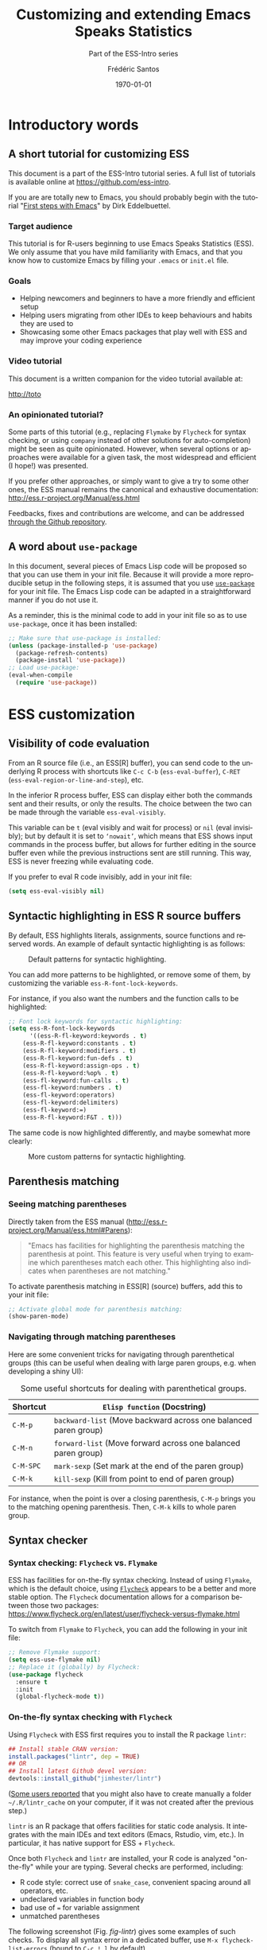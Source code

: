 #+TITLE: Customizing and extending Emacs Speaks Statistics
#+SUBTITLE: Part of the ESS-Intro series
#+AUTHOR: Frédéric Santos
#+EMAIL: frederic.santos@u-bordeaux.fr
#+DATE: \today
#+LANGUAGE: en
#+STARTUP: showall
#+OPTIONS: email:t toc:t ^:nil
#+LATEX_HEADER: \usepackage[english]{babel}
#+LATEX_HEADER: \usepackage{a4wide}
#+LATEX_HEADER: \usepackage{mathpazo}
#+LATEX_HEADER: \usepackage{amsmath}
#+LATEX_HEADER: \usepackage{titlesec}
#+LATEX_HEADER: \titlelabel{\thetitle.\quad}
#+LATEX_HEADER: \usepackage[usenames,dvipsnames]{xcolor} % For colors with friendly names
#+LATEX_HEADER: \usepackage{minted}
#+LATEX_HEADER: \usepackage{mdframed}                    % Companion of minted for code blocks
#+LATEX_HEADER: \usepackage{fancyvrb}                    % For verbatim R outputs
#+LATEX_HEADER: \usemintedstyle{friendly} % set style if needed, see https://frama.link/jfRr8Lpj
#+LATEX_HEADER: \mdfdefinestyle{mystyle}{linecolor=gray!30,backgroundcolor=gray!30}
#+LATEX_HEADER: \BeforeBeginEnvironment{minted}{%
#+LATEX_HEADER: \begin{mdframed}[style=mystyle]}
#+LATEX_HEADER: \AfterEndEnvironment{minted}{%
#+LATEX_HEADER: \end{mdframed}}
#+LATEX_HEADER: %% Formatting of verbatim outputs (i.e., outputs of R results):
#+LATEX_HEADER: \DefineVerbatimEnvironment{verbatim}{Verbatim}{%
#+LATEX_HEADER:   fontsize = \small,
#+LATEX_HEADER:   frame = leftline,
#+LATEX_HEADER:   formatcom = {\color{gray!97}}
#+LATEX_HEADER: }
#+LATEX_HEADER: \usepackage{float}
#+LATEX_HEADER: \usepackage{url}
#+LATEX_HEADER: %% Decalre new unicode characters for displaying trees:
#+LATEX_HEADER: \DeclareUnicodeCharacter{2514}{\mbox{\kern.23em \vrule height2.2exdepth-1.8ptwidth.4pt\vrule height2.2ptdepth-1.8ptwidth.23em}}
#+LATEX_HEADER: \DeclareUnicodeCharacter{2500}{\mbox{\vrule height2.2ptdepth-1.8ptwidth.5em}}
#+PROPERTY: header-args:emacs-lisp :tangle ess-init.el

* Introductory words
** A short tutorial for customizing ESS
This document is a part of the ESS-Intro tutorial series. A full list of tutorials is available online at https://github.com/ess-intro.

If you are are totally new to Emacs, you should probably begin with the tutorial "[[https://github.com/ess-intro/presentation-first-steps][First steps with Emacs]]" by Dirk Eddelbuettel.

*** Target audience
This tutorial is for R-users beginning to use Emacs Speaks Statistics (ESS). We only assume that you have mild familiarity with Emacs, and that you know how to customize Emacs by filling your ~.emacs~ or ~init.el~ file.

*** Goals
- Helping newcomers and beginners to have a more friendly and efficient setup
- Helping users migrating from other IDEs to keep behaviours and habits they are used to
- Showcasing some other Emacs packages that play well with ESS and may improve your coding experience

*** Video tutorial
This document is a written companion for the video tutorial available at:

#+begin_center
http://toto
#+end_center


*** An opinionated tutorial?
Some parts of this tutorial (e.g., replacing ~Flymake~ by ~Flycheck~ for syntax checking, or using ~company~ instead of other solutions for auto-completion) might be seen as quite opinionated. However, when several options or approaches were available for a given task, the most widespread and efficient (I hope!) was presented.

If you prefer other approaches, or simply want to give a try to some other ones, the ESS manual remains the canonical and exhaustive documentation: http://ess.r-project.org/Manual/ess.html

Feedbacks, fixes and contributions are welcome, and can be addressed [[https://github.com/ess-intro/presentation-ess-customization/issues][through the Github repository]].

** A word about ~use-package~
In this document, several pieces of Emacs Lisp code will be proposed so that you can use them in your init file. Because it will provide a more reproducible setup in the following steps, it is assumed that you use [[https://jwiegley.github.io/use-package/][~use-package~]] for your init file. The Emacs Lisp code can be adapted in a straightforward manner if you do not use it.

As a reminder, this is the minimal code to add in your init file so as to use ~use-package~, once it has been installed:

#+begin_src emacs-lisp :eval no
;; Make sure that use-package is installed:
(unless (package-installed-p 'use-package)
  (package-refresh-contents)
  (package-install 'use-package))
;; Load use-package:
(eval-when-compile
  (require 'use-package))
#+end_src

* ESS customization
** Visibility of code evaluation
From an R source file (i.e., an ESS[R] buffer), you can send code to the underlying R process with shortcuts like ~C-c C-b~ (~ess-eval-buffer~), ~C-RET~ (~ess-eval-region-or-line-and-step~), etc.

In the inferior R process buffer, ESS can display either both the commands sent and their results, or only the results. The choice between the two can be made through the variable ~ess-eval-visibly~.

This variable can be ~t~ (eval visibly and wait for process) or ~nil~ (eval invisibly); but by default it is set to ~‘nowait’~, which means that ESS shows input commands in the process buffer, but allows for further editing in the source buffer even while the previous instructions sent are still running. This way, ESS is never freezing while evaluating code.

If you prefer to eval R code invisibly, add in your init file:

#+begin_src emacs-lisp :eval no
(setq ess-eval-visibly nil)
#+end_src

** Syntactic highlighting in ESS R source buffers
By default, ESS highlights literals, assignments, source functions and reserved words. An example of default syntactic highlighting is as follows:

#+NAME: fig-default-highlight
#+CAPTION: Default patterns for syntactic highlighting.
#+ATTR_LATEX: :width 0.5 \textwidth
[[./images/highlight_default.png]]

You can add more patterns to be highlighted, or remove some of them, by customizing the variable ~ess-R-font-lock-keywords~.

For instance, if you also want the numbers and the function calls to be highlighted:

#+begin_src emacs-lisp :eval no
;; Font lock keywords for syntactic highlighting:
(setq ess-R-font-lock-keywords
      '((ess-R-fl-keyword:keywords . t)
	(ess-R-fl-keyword:constants . t)
	(ess-R-fl-keyword:modifiers . t)
	(ess-R-fl-keyword:fun-defs . t)
	(ess-R-fl-keyword:assign-ops . t)
	(ess-R-fl-keyword:%op% . t)
	(ess-fl-keyword:fun-calls . t)
	(ess-fl-keyword:numbers . t)
	(ess-fl-keyword:operators)
	(ess-fl-keyword:delimiters)
	(ess-fl-keyword:=)
	(ess-R-fl-keyword:F&T . t)))
#+end_src

The same code is now highlighted differently, and maybe somewhat more clearly:

#+NAME: fig-default-highlight
#+CAPTION: More custom patterns for syntactic highlighting.
#+ATTR_LATEX: :width 0.55 \textwidth
[[./images/highlight_custom.png]]

** Parenthesis matching
*** Seeing matching parentheses
Directly taken from the ESS manual (http://ess.r-project.org/Manual/ess.html#Parens):

#+begin_quote
"Emacs has facilities for highlighting the parenthesis matching the parenthesis at point. This feature is very useful when trying to examine which parentheses match each other. This highlighting also indicates when parentheses are not matching."
#+end_quote

To activate parenthesis matching in ESS[R] (source) buffers, add this to your init file:

#+begin_src emacs-lisp :results output
;; Activate global mode for parenthesis matching:
(show-paren-mode)
#+end_src

*** Navigating through matching parentheses
Here are some convenient tricks for navigating through parenthetical groups (this can be useful when dealing with large paren groups, e.g. when developing a shiny UI):

#+CAPTION: Some useful shortcuts for dealing with parenthetical groups.
|-----------+-----------------------------------------------------------------|
| Shortcut  | ~Elisp function~ (Docstring)                                    |
|-----------+-----------------------------------------------------------------|
| ~C-M-p~   | ~backward-list~ (Move backward across one balanced paren group) |
| ~C-M-n~   | ~forward-list~ (Move forward across one balanced paren group)   |
| ~C-M-SPC~ | ~mark-sexp~ (Set mark at the end of the paren group)            |
| ~C-M-k~   | ~kill-sexp~ (Kill from point to end of paren group)             |
|-----------+-----------------------------------------------------------------|

For instance, when the point is over a closing parenthesis, ~C-M-p~ brings you to the matching opening parenthesis. Then, ~C-M-k~ kills to whole paren group.

** Syntax checker
*** Syntax checking: ~Flycheck~ vs. ~Flymake~
ESS has facilities for on-the-fly syntax checking. Instead of using ~Flymake~, which is the default choice, using [[https://www.flycheck.org/en/latest/][~Flycheck~]] appears to be a better and more stable option. The ~Flycheck~ documentation allows for a comparison between those two packages:
https://www.flycheck.org/en/latest/user/flycheck-versus-flymake.html

To switch from ~Flymake~ to ~Flycheck~, you can add the following in your init file:

#+begin_src emacs-lisp :results output
;; Remove Flymake support:
(setq ess-use-flymake nil)
;; Replace it (globally) by Flycheck:
(use-package flycheck
  :ensure t
  :init
  (global-flycheck-mode t))
#+end_src

*** On-the-fly syntax checking with ~Flycheck~
Using ~Flycheck~ with ESS first requires you to install the R package ~lintr~:

#+begin_src R :eval no
## Install stable CRAN version:
install.packages("lintr", dep = TRUE)
## OR
## Install latest Github devel version:
devtools::install_github("jimhester/lintr")
#+end_src

([[https://emacs.stackexchange.com/questions/53018/flycheck-r-lintr-doesnt-find-anything][Some users reported]] that you might also have to create manually a folder =~/.R/lintr_cache= on your computer, if it was not created after the previous step.)

~lintr~ is an R package that offers facilities for static code analysis. It integrates with the main IDEs and text editors (Emacs, Rstudio, vim, etc.). In particular, it has native support for ESS + ~Flycheck~.

Once both ~Flycheck~ and ~lintr~ are installed, your R code is analyzed "on-the-fly" while your are typing. Several checks are performed, including:
- R code style: correct use of ~snake_case~, convenient spacing around all operators, etc.
- undeclared variables in function body
- bad use of ~=~ for variable assignment
- unmatched parentheses

The following screenshot (Fig. [[fig-lintr]]) gives some examples of such checks. To display all syntax error in a dedicated buffer, use =M-x flycheck-list-errors= (bound to =C-c ! l= by default).

#+NAME: fig-lintr
#+CAPTION: An example of syntax errors detected by ~lintr~ and displayed in a dedicated ~Flycheck~ buffer.
#+ATTR_LATEX: :width \textwidth
[[./images/lintr.png]]

** Some more steps towards an R IDE
*** Rdired buffer
[[http://ess.r-project.org/Manual/ess.html#Rdired][From the ESS manual:]]

#+begin_quote
"Ess-rdired provides a dired-like buffer for viewing, editing and plotting objects in your current R session. If you are used to using the dired (directory editor) facility in Emacs, this mode gives you similar functionality for R objects."
#+end_quote

All the R objects of the current R sessions are thus listed in the Rdired buffer, and it is possible to interact with them easily. For instance, type ~p~ for plotting an object, ~d~ for deleting it, etc.

The screenshot in Figure [[fig-rdired]] shows the contents of an Rdired buffer for the R session associated to a small piece of code.

#+NAME: fig-rdired
#+CAPTION: An example of Rdired buffer (bottom window).
#+ATTR_LATEX: :width 0.75 \textwidth
[[./images/rdired.png]]

Rdired buffers can be triggered manually with =M-x ess-rdired=, which might not be really convenient in practice. With the following piece of Emacs Lisp code, you will be able to use ~F9~ for both opening and closing the Rdired buffer, so that you can consult and display it only when necessary:

#+begin_src emacs-lisp :results output
;; Open Rdired buffer with F9:
(add-hook 'ess-r-mode-hook
	  '(lambda ()
	     (local-set-key (kbd "<f9>") #'ess-rdired)))
;; Close Rdired buffer with F9 as well:
(add-hook 'ess-rdired-mode-hook
	  '(lambda ()
	     (local-set-key (kbd "<f9>") #'kill-buffer-and-window)))
#+end_src

*** Window management
Users coming from other R IDEs may be used to a given window (or /pane/) configuration, e.g.:
- R source code window at the top left
- R console (i.e., inferior R process) at the top right
- Rdired environment window at the bottom left
- R help window at the bottom right

This is only an arbitrary example, but quite a reasonable one. You will find in Figure [[fig-window-config]] a screenshot of such a window configuration. The corresponding Emacs Lisp code to add in your init file follows.

#+NAME: fig-window-config
#+CAPTION: An example of window configuration: ESS as an R IDE.
#+ATTR_LATEX: :width \textwidth
[[./images/window_config.png]]


#+begin_src emacs-lisp :eval no
;; An example of window configuration:
(setq display-buffer-alist
      '(("*R Dired"
	 (display-buffer-reuse-window display-buffer-at-bottom)
	 (window-width . 0.5)
	 (window-height . 0.25)
	 (reusable-frames . nil))
	("*R"
	 (display-buffer-reuse-window display-buffer-in-side-window)
	 (side . right)
	 (slot . -1)
	 (window-width . 0.5)
	 (reusable-frames . nil))
	("*Help"
	 (display-buffer-reuse-window display-buffer-in-side-window)
	 (side . right)
	 (slot . 1)
	 (window-width . 0.5)
	 (reusable-frames . nil))))
#+end_src

#+begin_export latex
\pagebreak
#+end_export

* Some useful Emacs packages
** Completion with company
As mentioned [[https://ess.r-project.org/Manual/ess.html#Completion][in the ESS manual]], there are several completion frameworks for writing R code with ESS. The Emacs package [[https://company-mode.github.io/][~company~]] is an elegant solution, which also supports many other programming languages. Here is a minimal piece of Elisp code to add in your init file to install and load ~company~:

#+begin_src emacs-lisp :eval no
(use-package company
  :ensure t
  :config
  ;; Turn on company-mode globally:
  (add-hook 'after-init-hook 'global-company-mode)
  ;; Only activate company in R scripts, not in R console:
  (setq ess-use-company 'script-only))
#+end_src

#+NAME: fig-company
#+CAPTION: An example of code completion with ~company~: various candidates are proposed for the arguments of the function ~car::Anova()~.
#+ATTR_LATEX: :width 0.64 \textwidth
[[./images/company.png]]

~company~ offers completion candidates in various contexts: function name, argument name within a function call (as in Fig. [[fig-company]]), object name. It may seem preferable to adopt a non-intrusive workflow. For functions or objects names, completion starts automatically after you type a few letters. For arguments names within a function call, it is suggested that you trigger manually the completion only when you need it. This can be done with ~M-x company-complete~, or more conveniently, by binding this function to a convenient shortcut. For example, to bind it to ~F12~, add the following to your init file:

#+begin_src emacs-lisp :eval no
;; Use F12 to trigger manually completion on R function args:
(add-hook 'ess-r-mode-hook
	  '(lambda ()
	     (local-set-key (kbd "<f12>") #'company-R-args)))
#+end_src

#+begin_export latex
\pagebreak
#+end_export

Of course, further customization of ~company~ can be done in your init file. For instance:

#+begin_src emacs-lisp :eval no
;; More customization options for company:
(setq company-selection-wrap-around t
      ;; Align annotations to the right tooltip border:
      company-tooltip-align-annotations t
      ;; Idle delay in seconds until completion starts automatically:
      company-idle-delay 0.45
      ;; Completion will start after typing two letters:
      company-minimum-prefix-length 2
      ;; Maximum number of candidates in the tooltip:
      company-tooltip-limit 10)
#+end_src

** Documentation popups with company-quickhelp
[[https://github.com/company-mode/company-quickhelp][~company-quickhelp~]] allows for documentation popups, e.g. to further describe function arguments.

#+CAPTION: Documentation popups with ~company-quickhelp~.
#+ATTR_LATEX: :width \textwidth
[[./images/company-quickhelp.png]]

The minimal elisp code to add to your init file is straightforward:

#+begin_src emacs-lisp :eval no
(use-package company-quickhelp
  :ensure t
  :config
  ;; Load company-quickhelp globally:
  (company-quickhelp-mode)
  ;; Time before display of documentation popup:
  (setq company-quickhelp-delay 0.3))
#+end_src

By default, the documentation popup is shown automatically. You can adjust the time before the popup shows up by customizing the variable ~company-quickhelp-delay~.

** Code snippets with yasnippet
*** Key features
[[https://github.com/joaotavora/yasnippet][~yasnippet~]] is an Emacs package allowing for the expansion of whole pieces of code you often use (/snippets/) from one given abbreviation. 

- All code snippets are stored as plain-text files in one given directory, so that they are easy to share with other people, and can be easily version controlled.
- As a corollary, it is also easy to retrieve and use large collection of snippets already available online. For instance, Andrea Crotti maintains a great collection available at https://github.com/AndreaCrotti/yasnippet-snippets.
- Although we only demonstrate its use within ESS and R here, note that ~yasnippet~ is not an R-specific solution, and that you can use it for any other programming language.

*** Setting up ~yasnippet~
To set up ~yasnippet~, proceed through the following steps:

1. Create a directory ~snippets/~ at some convenient location, and add a subfolder ~ess-r-mode/~ in this directory.
2. Add the minimal following code in your init file:
   #+begin_src emacs-lisp :eval no
(use-package yasnippet
  :ensure t
  :config
  ;; Indicate the directory containing your snippets:
  (setq yas-snippet-dirs '("path/to/your/snippets"))
  ;; Load your snippets on startup:
  (yas-reload-all)
  ;; Turn on yasnippet (minor) mode when editing R files:
  (add-hook 'ess-r-mode-hook #'yas-minor-mode))
   #+end_src
3. You can now fill your ~snippets/ess-r-mode/~ directory with your own snippets. For instance, create a file ~function~ (without any extension) in this directory, with the following contents:
   #+begin_example
#name : function
#key : fun
# --
${1:name} <- function(${2:args}) {
    ${3:body}
}
   #+end_example
   Each snippet has a unique ~name~, and can be triggered by typing a given ~key~ (followed by ~TAB~). As we will see later on, the present snippet allows for the expansion of a template for defining new R functions more easily. The ~yasnippet~ manual gives more details about the expected syntax to define your own code snippets: http://joaotavora.github.io/yasnippet/.

4. Now your ~snippets~ directory should look like:
   #+begin_example
└── snippets
    └── ess-r-mode
        └── function
   #+end_example

   Feel free to add or retrieve (a lot!) more snippets, i.e. to add more template files within the ~ess-r-mode~ sub-directory.

*** Using ~yasnippet~ in an ESS[R] buffer
While you are editing an R source file with ESS, each snippet can be triggered by typing its ~key~ and then pressing ~TAB~. You can then navigate through the placeholders of the expanded template by pressing ~TAB~ again.

For instance, with our previously defined snippet, typing ~fun~ followed by ~TAB~ will expand the full ~function~ template; you will then be able to specify easily a value for each of the three placeholders (the function's ~name~, its ~args~ and ~body~).

Note that ~yasnippet~ has a short video tutorial, available at https://www.youtube.com/watch?v=ZCGmZK4V7Sg.
